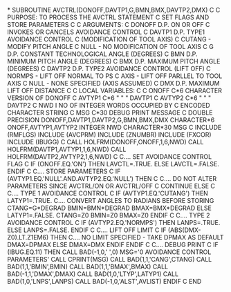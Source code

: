 *
      SUBROUTINE AVCTRL(DONOFF,DAVTP1,G,BMN,BMX,DAVTP2,DMX)
C
C     PURPOSE: TO PROCESS THE AVCTRL STATEMENT
C              SET FLAGS AND STORE PARAMETERS
C
C     ARGUMENTS:
C               DONOFF   D.P.   ON OR OFF
C                               INVOKES OR CANCELS AVOIDANCE CONTROL
C               DAVTP1   D.P.   TYPE1 AVOIDANCE CONTROL
C                               (MODIFICATION OF TOOL AXIS)
C                                 CUTANG - MODIFY PITCH ANGLE
C                                 NULL   - NO MODIFICATION OF TOOL AXIS
C               G        D.P.   CONSTANT TECHNOLOGICAL ANGLE (DEGREES)
C               BMN      D.P.   MINIMUM PITCH ANGLE (DEGREES)
C               BMX      D.P.   MAXIMUM PITCH ANGLE (DEGREES)
C               DAVTP2   D.P.   TYPE2 AVOIDANCE CONTROL (LIFT OFF)
C                                 NORMPS - LIFT OFF NORMAL TO PS
C                                 AXIS   - LIFT OFF PARLLEL TO TOOL AXIS
C                                 NULL   - NONE SPECIFIED (AXIS ASSUMED)
C               DMX      D.P.   MAXIMUM LIFT OFF DISTANCE
C
C     LOCAL VARIABLES:
C
C               ONOFF    C*6    CHARACTER VERSION OF DONOFF
C               AVTYP1   C*6        "        "    "  DAVTP1
C               AVTYP2   C*6        "        "    "  DAVTP2
C               NWD      I      NO OF INTEGER WORDS OCCUPIED BY
C                               ENCODED CHARACTER STRING
C               MSG      C*30   DEBUG PRINT MESSAGE
C
      DOUBLE PRECISION DONOFF,DAVTP1,DAVTP2,G,BMN,BMX,DMX
      CHARACTER*6       ONOFF,AVTYP1,AVTYP2
      INTEGER NWD
      CHARACTER*30 MSG
C
      INCLUDE (RMFLGS)
      INCLUDE (AVCPRM)
      INCLUDE (ZNUMBR)
      INCLUDE (FXCOR)
      INCLUDE (IBUGG)
C
      CALL HOLFRM(DONOFF,ONOFF,1,6,NWD)
      CALL HOLFRM(DAVTP1,AVTYP1,1,6,NWD)
      CALL HOLFRM(DAVTP2,AVTYP2,1,6,NWD)
C
C.... SET AVOIDANCE CONTROL FLAG
C
      IF (ONOFF.EQ.'ON') THEN
        LAVCTL=.TRUE.
      ELSE
        LAVCTL=.FALSE.
      ENDIF
C
C.... STORE PARAMETERS
C
      IF (AVTYP1.EQ.'NULL'.AND.AVTYP2.EQ.'NULL') THEN
C
C.... DO NOT ALTER PARAMETERS SINCE AVCTRL/ON OR AVCTRL/OFF
C
        CONTINUE
      ELSE
C
C.... TYPE 1 AVOIDANCE CONTROL
C
        IF (AVTYP1.EQ.'CUTANG') THEN
          LATYP1=.TRUE.
C.... CONVERT ANGLES TO RADIANS BEFORE STORING
          CTANG=G*DEGRAD
          BMIN=BMN*DEGRAD
          BMAX=BMX*DEGRAD
        ELSE
          LATYP1=.FALSE.
          CTANG=Z0
          BMIN=Z0
          BMAX=Z0
        ENDIF
C
C.... TYPE 2 AVOIDANCE CONTROL
C
        IF (AVTYP2.EQ.'NORMPS') THEN
          LANPS=.TRUE.
        ELSE
          LANPS=.FALSE.
        ENDIF
C
C.... LIFT OFF LIMIT
C
        IF (ABS(DMX-Z0).LT.Z1EM6) THEN
C.... NO LIMIT SPECIFIED - TAKE DPMAX AS DEFAULT
          DMAX=DPMAX
        ELSE
          DMAX=DMX
        ENDIF
      ENDIF
C
C.... DEBUG PRINT
C
      IF (IBUG.EQ.11) THEN
        CALL BAD(-1,0,' ',0)
        MSG='0 AVOIDANCE CONTROL PARAMETERS'
        CALL CPRINT(MSG)
        CALL BAD(1,1,'CANG',CTANG)
        CALL BAD(1,1,'BMIN',BMIN)
        CALL BAD(1,1,'BMAX',BMAX)
        CALL BAD(-1,1,'DMAX',DMAX)
        CALL BAD(1,0,'LTYP',LATYP1)
        CALL BAD(1,0,'LNPS',LANPS)
        CALL BAD(-1,0,'ALST',AVLIST)
      ENDIF
C
      END
